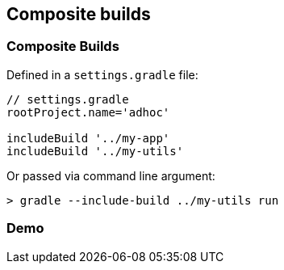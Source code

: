 == Composite builds

=== Composite Builds

Defined in a `settings.gradle` file:

[source]
----
// settings.gradle
rootProject.name='adhoc'

includeBuild '../my-app'
includeBuild '../my-utils'
----

Or passed via command line argument:

[source]
----
> gradle --include-build ../my-utils run
----

=== Demo
